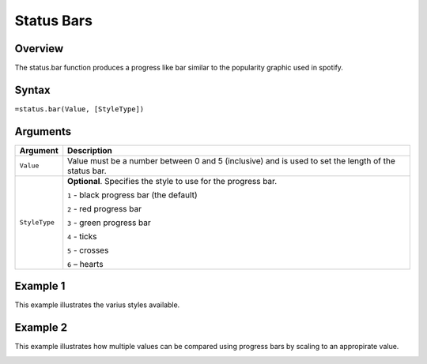 ===========
Status Bars
===========

Overview
--------

The status.bar function produces a progress like bar similar to the popularity graphic used in spotify.

Syntax
------

``=status.bar(Value, [StyleType])``

Arguments
---------

================== ==========================================================================
Argument           Description
================== ==========================================================================
``Value``          Value must be a number between 0 and 5 (inclusive) and is used to set 
                   the length of the status bar.
	
``StyleType``      **Optional**. Specifies the style to use for the progress bar.

                   ``1`` - black progress bar (the default)

                   ``2`` - red progress bar

                   ``3`` - green progress bar

                   ``4`` - ticks

                   ``5`` - crosses

                   ``6`` – hearts
================== ==========================================================================
	

Example 1
---------

This example illustrates the varius styles available.

.. image :: /images/status_bar_ex1_styles.png


Example 2
--------- 

This example illustrates how multiple values can be compared using progress bars by scaling to an appropirate value.

.. image :: /images/status_bar_ex2_scaling.png
